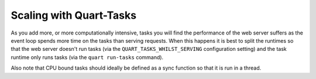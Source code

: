 Scaling with Quart-Tasks
========================

As you add more, or more computationally intensive, tasks you will
find the performance of the web server suffers as the event loop
spends more time on the tasks than serving requests. When this happens
it is best to split the runtimes so that the web server doesn't run
tasks (via the ``QUART_TASKS_WHILST_SERVING`` configuration setting)
and the task runtime only runs tasks (via the ``quart run-tasks``
command).

Also note that CPU bound tasks should ideally be defined as a sync
function so that it is run in a thread.
